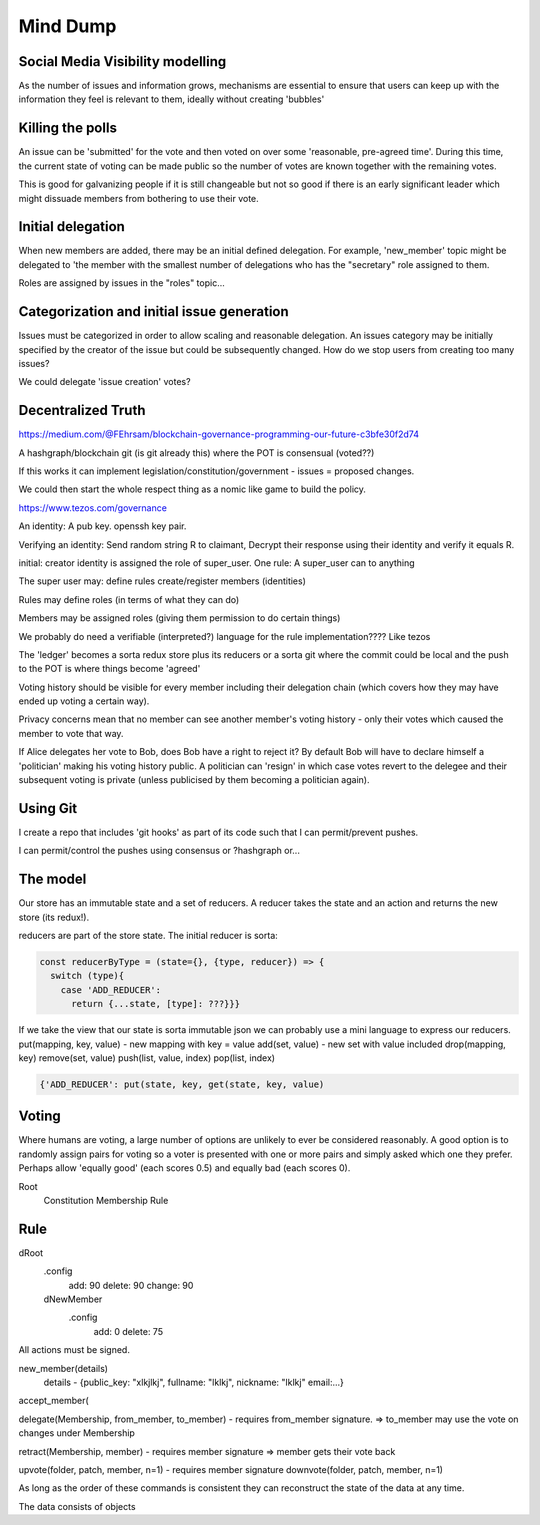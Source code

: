 Mind Dump
=========

Social Media Visibility modelling
---------------------------------

As the number of issues and information grows, mechanisms are essential to ensure that users can keep up with the information they feel is relevant to them, ideally without creating 'bubbles'

Killing the polls
-----------------

An issue can be 'submitted' for the vote and then voted on over some 'reasonable, pre-agreed time'. During this time,
the current state of voting can be made public so the number of votes are known together with the remaining votes.

This is good for galvanizing people if it is still changeable but not so good if there is an early significant leader which might dissuade members from bothering to use their vote.

Initial delegation
------------------

When new members are added, there may be an initial defined delegation. For example, 'new_member' topic might be delegated to 'the member with the smallest number of delegations who has the "secretary" role assigned to them.

Roles are assigned by issues in the "roles" topic...

Categorization and initial issue generation
-------------------------------------------

Issues must be categorized in order to allow scaling and reasonable delegation. An issues category may be initially specified by the creator of the issue
but could be subsequently changed. How do we stop users from creating too many issues?

We could delegate 'issue creation' votes?


Decentralized Truth
-------------------

https://medium.com/@FEhrsam/blockchain-governance-programming-our-future-c3bfe30f2d74

A hashgraph/blockchain git (is git already this) where the POT is consensual (voted??)

If this works it can implement legislation/constitution/government - issues = proposed changes.

We could then start the whole respect thing as a nomic like game to build the policy.

https://www.tezos.com/governance

An identity:
A pub key. openssh key pair.

Verifying an identity:
Send random string R to claimant, Decrypt their response using their identity and verify it equals R.

initial:
creator identity is assigned the role of super_user.
One rule:
A super_user can to anything

The super user may:
define rules
create/register members (identities)


Rules may define roles (in terms of what they can do)

Members may be assigned roles (giving them permission to do certain things)

We probably do need a verifiable (interpreted?) language for the rule implementation???? Like tezos

The 'ledger' becomes a sorta redux store plus its reducers or a sorta git where the commit could be local and the push to the POT is where things become 'agreed'

Voting history should be visible for every member including their delegation chain (which covers how they may have ended up voting a certain way).

Privacy concerns mean that no member can see another member's voting history - only their votes which caused the member to vote that way.

If Alice delegates her vote to Bob, does Bob have a right to reject it? By default Bob will have to declare himself a 'politician' making his voting history public.
A politician can 'resign' in which case votes revert to the delegee and their subsequent voting is private (unless publicised by them becoming a politician again).



Using Git
---------

I create a repo that includes 'git hooks' as part of its code such that I can permit/prevent pushes.

I can permit/control the pushes using consensus or ?hashgraph or...

The model
---------

Our store has an immutable state and a set of reducers.
A reducer takes the state and an action and returns the new store (its redux!).

reducers are part of the store state. The initial reducer is sorta:

.. code-block:: javascript

   const reducerByType = (state={}, {type, reducer}) => {
     switch (type){
       case 'ADD_REDUCER':
         return {...state, [type]: ???}}}

If we take the view that our state is sorta immutable json we can probably use a mini language to express our reducers.
put(mapping, key, value) - new mapping with key = value
add(set, value) - new set with value included
drop(mapping, key)
remove(set, value)
push(list, value, index)
pop(list, index)

.. code-block:: javascript

   {'ADD_REDUCER': put(state, key, get(state, key, value)

Voting
------

Where humans are voting, a large number of options are unlikely to ever be considered reasonably.
A good option is to randomly assign pairs for voting so a voter is presented with one or more pairs and simply asked which one they prefer. Perhaps allow 'equally good' (each scores 0.5) and equally bad (each scores 0).

Root
   Constitution
   Membership
   Rule

Rule
----

dRoot
   .config
      add: 90
      delete: 90
      change: 90
   dNewMember
      .config
         add: 0
         delete: 75


All actions must be signed.

new_member(details)
   details - {public_key: "xlkjlkj", fullname: "lklkj", nickname: "lklkj" email:...}



accept_member(

delegate(Membership, from_member, to_member) - requires from_member signature.
=> to_member may use the vote on changes under Membership

retract(Membership, member) - requires member signature
=> member gets their vote back

upvote(folder, patch, member, n=1) - requires member signature
downvote(folder, patch, member, n=1)

As long as the order of these commands is consistent they can reconstruct the state of the data at any time.

The data consists of objects